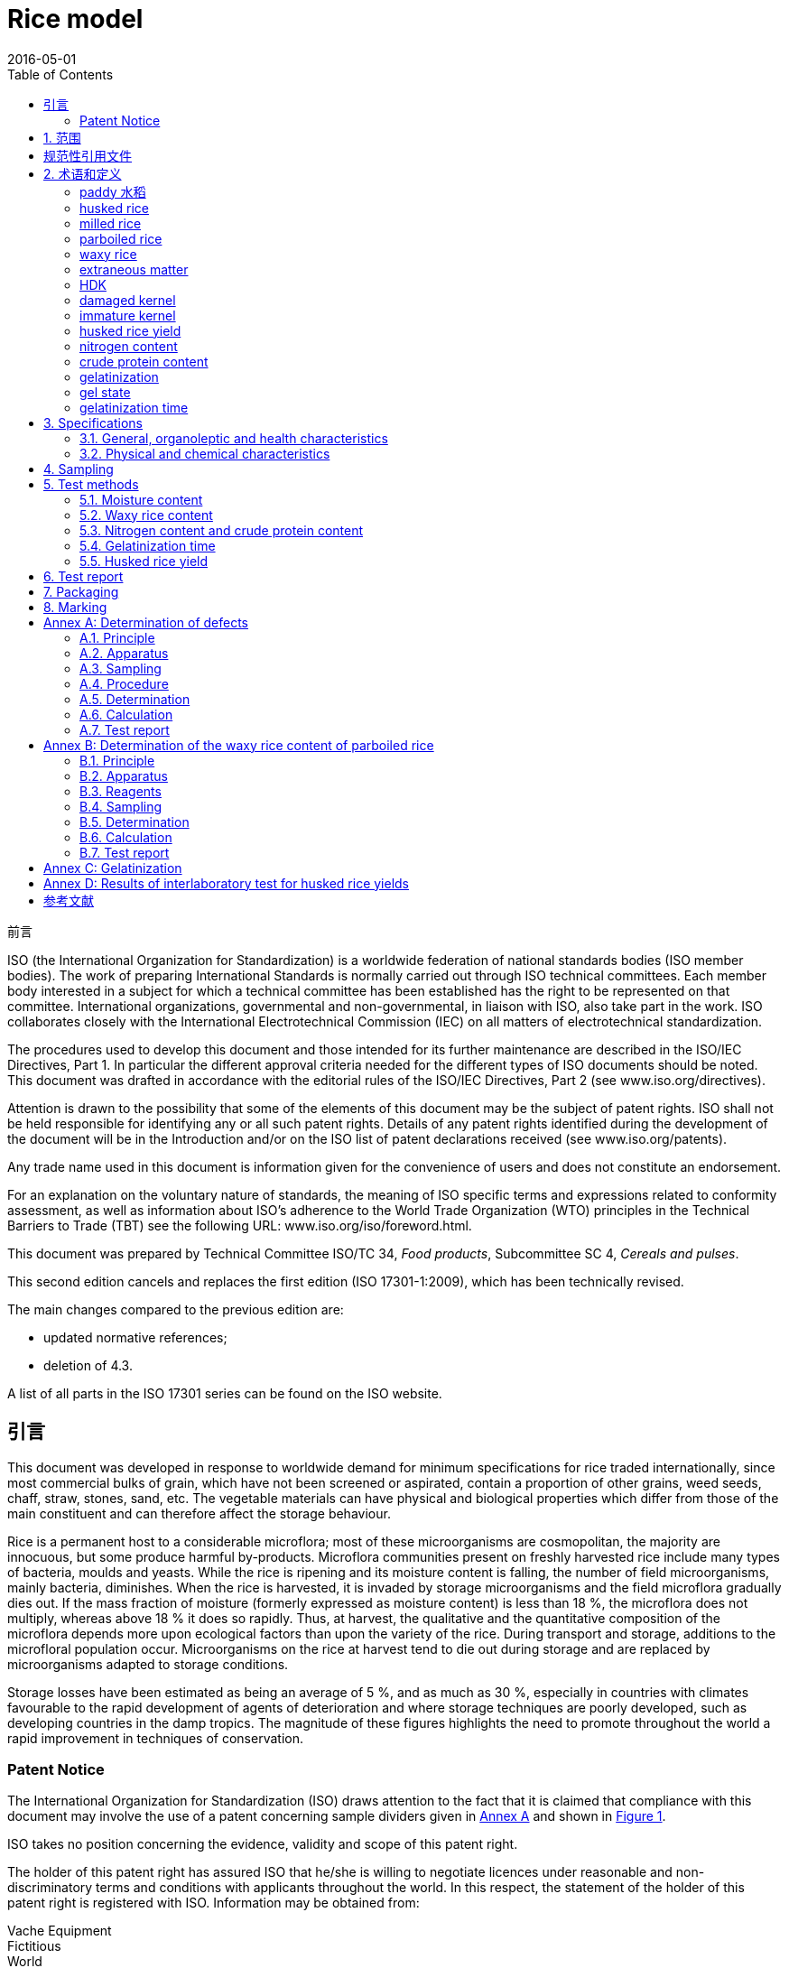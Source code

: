 = Rice model
:docnumber: 17301
:tc-docnumber: 17301
:ref-docnumber: ISO 17301-1:2016(E)
:partnumber: 1
:edition: 2
:revdate: 2016-05-01
:copyright-year: 2016
:language: en
:title-intro-en: Cereals and pulses
:title-main-en: Specifications and test methods
:title-part-en: Rice
:title-intro-zh: 谷物和豆类
:title-main-zh: 规格和测试方法
:title-part-zh: 白饭
:doctype: international-standard
:docstage: 30
:docsubstage: 92
:technical-committee-number: 34
:technical-committee: Food products
:subcommittee-number: 4
:subcommittee: Cereals and pulses
:workgroup-number: 3
:workgroup: Rice Group
:toc:
:sectnumlevels: 7
:stem:
:xrefstyle: short
:appendix-caption: Annex
:appendix-refsig: Annex
:section-refsig: Clause
:table-caption: Table
:example-caption: Figure

.前言 
ISO (the International Organization for Standardization) 
is a worldwide federation of national standards bodies (ISO member bodies). The work of preparing International Standards is normally carried out through ISO technical committees. Each member body interested in a subject for which a technical committee has been established has the right to be represented on that committee. International organizations, governmental and non-governmental, in liaison with ISO, also take part in the work. ISO collaborates closely with the International Electrotechnical Commission (IEC) on all matters of electrotechnical standardization.

The procedures used to develop this document and those intended for its further maintenance are described in the ISO/IEC Directives, Part 1. In particular the different approval criteria needed for the different types of ISO documents should be noted. This document was drafted in accordance with the editorial rules of the ISO/IEC Directives, Part 2 (see www.iso.org/directives).

Attention is drawn to the possibility that some of the elements of this document may be the subject of patent rights. ISO shall not be held responsible for identifying any or all such patent rights. Details of any patent rights identified during the development of the document will be in the Introduction and/or on the ISO list of patent declarations received (see www.iso.org/patents).

Any trade name used in this document is information given for the convenience of users and does not constitute an endorsement.

For an explanation on the voluntary nature of standards, the meaning of ISO specific terms and expressions related to conformity assessment, as well as information about ISO's adherence to the World Trade Organization (WTO) principles in the Technical Barriers to Trade (TBT) see the following URL: www.iso.org/iso/foreword.html.

This document was prepared by Technical Committee ISO/TC {technical-committee-number}, _{technical-committee}_, Subcommittee SC {subcommittee-number}, _{subcommittee}_. 

This second edition cancels and replaces the first edition (ISO {docnumber}-{partnumber}:2009), which has been technically revised. 

The main changes compared to the previous edition are: 

* updated normative references; 
* deletion of 4.3. 

A list of all parts in the ISO {docnumber} series can be found on the ISO website. 

:sectnums!:
== 引言 

This document was developed in response to worldwide demand for minimum specifications for rice traded internationally, since most commercial bulks of grain, which have not been screened or aspirated, contain a proportion of other grains, weed seeds, chaff, straw, stones, sand, etc. The vegetable materials can have physical and biological properties which differ from those of the main constituent and can therefore affect the storage behaviour. 

Rice is a permanent host to a considerable microflora; most of these microorganisms are cosmopolitan, the majority are innocuous, but some produce harmful by-products. Microflora communities present on freshly harvested rice include many types of bacteria, moulds and yeasts. While the rice is ripening and its moisture content is falling, the number of field microorganisms, mainly bacteria, diminishes. When the rice is harvested, it is invaded by storage microorganisms and the field microflora gradually dies out. If the mass fraction of moisture (formerly expressed as moisture content) is less than 18 %, the microflora does not multiply, whereas above 18 % it does so rapidly. Thus, at harvest, the qualitative and the quantitative composition of the microflora depends more upon ecological factors than upon the variety of the rice. During transport and storage, additions to the microfloral population occur. Microorganisms on the rice at harvest tend to die out during storage and are replaced by microorganisms adapted to storage conditions. 

Storage losses have been estimated as being an average of 5 %, and as much as 30 %, especially in countries with climates favourable to the rapid development of agents of deterioration and where storage techniques are poorly developed, such as developing countries in the damp tropics. The magnitude of these figures highlights the need to promote throughout the world a rapid improvement in techniques of conservation. 


=== Patent Notice

The International Organization for Standardization (ISO) draws attention to the fact that it is claimed that compliance with this document may involve the use of a patent concerning sample dividers given in <<AnnexA>> and shown in <<figureA-1>>. 

ISO takes no position concerning the evidence, validity and scope of this patent right. 

The holder of this patent right has assured ISO that he/she is willing to negotiate licences under reasonable and non-discriminatory terms and conditions with applicants throughout the world. In this respect, the statement of the holder of this patent right is registered with ISO. Information may be obtained from: 

[align=left]
Vache Equipment +
Fictitious +
World +
gehf@vacheequipment.fic

Attention is drawn to the possibility that some of the elements of this document may be the subject of patent rights other than those identified above. ISO shall not be held responsible for identifying any or all such patent rights.

:sectnums:
== 范围 

This document specifies minimum requirements and test methods for rice (_Oryza sativa L._). 

It is applicable to husked rice, husked parboiled rice, milled rice and milled parboiled rice, suitable for human consumption, directly or after reconditioning. 

It is not applicable to cooked rice products. 

[bibliography]
== 规范性引用文件 

The following documents are referred to in the text in such a way that some or all of their content constitutes requirements of this document. For dated references, only the edition cited applies. For undated references, the latest edition of the referenced document (including any amendments) applies. 

* [[[ISO712,ISO 712]]], _Cereals and cereal products -- Determination of moisture content -- Reference method_

* [[[ISO6646, ISO 6646]]], _Rice -- Determination of the potential milling yield from paddy and from husked rice_ 

* [[[ISO8351-1,ISO 8351-1:1994]]], _Packaging -- Method of specification for sacks -- Part 1: Paper sacks_

* [[[ISO8351-2,ISO 8351-2]]], _Packaging -- Method of specification for sacks -- Part 2: Sacks made from thermoplastic flexible film_

* [[[ISO16634,ISO 16634:--]]] footnote:[Under preparation. (Stage at the time of publication ISO/DIS 16634)], _Cereals, pulses, milled cereal products, oilseeds and animal feeding stuffs -- Determination of the total nitrogen content by combustion according to the Dumas principle and calculation of the crude protein content_ 

* [[[ISO20483,ISO 20483:2013]]], _Cereals and pulses -- Determination of the nitrogen content and calculation of the crude protein content -- Kjeldahl method_

* [[[ISO24333,ISO 24333:2009]]], _Cereals and cereal products -- Sampling_

== 术语和定义 

For the purposes of this document, the following terms and definitions apply. 

ISO and IEC maintain terminological databases for use in standardization at the following addresses: 

* ISO Online browsing platform: available at http://www.iso.org/obp
* IEC Electropedia: available at http://www.electropedia.org

:sectnums!:
[[paddy]]
=== paddy 水稻
[alt]#rough rice 糙米#

rice retaining its husk after threshing 

[.source]
<<ISO7301>>, 3.1

[[husked_rice]]
=== husked rice 
[deprecated]#cargo rice#

_paddy_ (<<paddy>>) from which the husk only has been removed 

[.source]
<<ISO7301>>, 3.2, The term "cargo rice" is shown as deprecated, and Note 1 to entry is not included here

=== milled rice 
[alt]#white rice#

_husked rice_ (<<husked_rice>>) from which almost all of the bran and embryo have been removed by milling 

[.source]
<<ISO7301>>, 3.3

=== parboiled rice 

rice whose starch has been fully gelatinized by soaking _paddy_ (<<paddy>>) rice or _husked rice_ (<<husked_rice>>) in water followed by a heat treatment and a drying process 

=== waxy rice 
variety of rice whose kernels have a white and opaque appearance 

NOTE: The starch of waxy rice consists almost entirely of amylopectin. The kernels have a tendency to stick together after cooking. 

=== extraneous matter 
[alt]#EM#
[domain]#rice#

organic and inorganic components other than whole or broken kernels 

[example]
Foreign seeds, husks, bran, sand, dust. 

[[HDK]]
=== HDK 
[alt]#heat-damaged kernel#

kernel, whole or broken, which has changed its normal colour as a result of heating 

NOTE: This category includes whole or broken kernels that are yellow due to alteration. Parboiled rice in a batch of non-parboiled rice is also included in this category. 

=== damaged kernel 
kernel, whole or broken, showing obvious deterioration due to moisture, pests, disease or other causes, but excluding _HDK_ (<<HDK>>)

=== immature kernel 
[alt]#unripe kernel#

kernel, whole or broken, which is unripe and/or underdeveloped 

=== husked rice yield 
amount of husked rice obtained from paddy 

// all terms and defs references are dated
[.source]
<<ISO6646>>, 3.1

=== nitrogen content 
quantity of nitrogen determined after application of the procedure described 

NOTE: It is expressed as a mass fraction of dry product, as a percentage. 

[.source]
<<ISO20483>>, 3.1

=== crude protein content 
quantity of crude protein obtained from the nitrogen content as determined by applying the specified method, calculated by multiplying this content by an appropriate factor depending on the type of cereal or pulse 

NOTE: It is expressed as a mass fraction of dry product, as a percentage. 

[.source]
<<ISO20483>>, 3.2

[[gelatinization]]
=== gelatinization 
hydration process conferring the jelly-like state typical of the coagulated colloids, which are named gels, on kernels 

NOTE: See <<figureC-1>>. 

[.source]
<<ISO14864>>, 3.1

[[gel_state]]
=== gel state 
condition reached as a consequence of _gelatinization_ (<<gelatinization>>), when the kernel is fully transparent and absolutely free from whitish and opaque granules after being pressed between two glass sheets 

[.source]
<<ISO14864>>, 3.2

=== gelatinization time 
stem:[t_90]

time necessary for 90 % of the kernels to pass from their natural state to the _gel state_ (<<gel_state>>) 

[.source]
<<ISO14864>>, 3.3

:sectnums:
== Specifications 

=== General, organoleptic and health characteristics 

Kernels of rice, whether parboiled, husked or milled, and whether whole or broken, shall be sound, clean and free from foreign odours or odour which indicates deterioration. 

The levels of additives and pesticide residues and other contaminants shall not exceed the maximum limits permitted in the country of destination. 

The presence of living insects which are visible to the naked eye is not permitted. This should be determined before separating the bulk sample into test samples.

=== Physical and chemical characteristics 

==== {blank}

The mass fraction of moisture, determined in accordance with <<ISO712>>, using an oven complying with the requirements of <<IEC61010-2>>, shall not be greater than 15 %.footnote:[Formerly denoted as 15 % (m/m).] 

The mass fraction of extraneous matter and defective kernels in husked and milled rice, whether or not parboiled, determined in accordance with <<AnnexA>>, shall not be greater than the values specified in <<table1>>. 

NOTE: Lower mass fractions of moisture are sometimes needed for certain destinations depending on the climate, duration of transport and storage. For further details, see <<ISO6322-1>>, <<ISO6322-2>> and <<ISO6322-3>>.

==== {blank}

The defect tolerance for the categories considered, and determined in accordance with the method given in <<AnnexA>>, shall not exceed the limits given in <<table1>>. 

[#table1]
[cols="<,^,^,^,^",options="header,footer",headerrows=2]
.Maximum permissible mass fraction of defects
|===
.2+|Defect 4+^| Maximum permissible mass fraction of defects in husked rice +
stem:[w_max]
| in husked rice | in milled rice (non-glutinous) | in husked parboiled rice | in milled parboiled rice

| Extraneous matter: organic footnote:[Organic extraneous matter includes foreign seeds, husks, bran, parts of straw, etc.] | 1,0 | 0,5 | 1,0 | 0,5
// not rendered list here
| Extraneous matter: inorganic footnote:[Inorganic extraneous matter includes stones, sand, dust, etc.] | 0,5 | 0,5 | 0,5 | 0,5
| Paddy | 2,5 | 0,3 | 2,5 | 0,3 
| Husked rice, non-parboiled | Not applicable | 1,0 | 1,0 | 1,0 
| Milled rice, non-parboiled | 1,0 | Not applicable | 1,0 | 1,0 
| Husked rice, parboiled | 1,0 | 1,0 | Not applicable | 1,0 
| Milled rice, parboiled | 1,0 | 1,0 | 1,0 | Not applicable 
| Chips | 0,1 | 0,1 | 0,1 | 0,1 
| HDK | 2,0 footnoteref:[defectsmass,The maximum permissible mass fraction of defects shall be determined with respect to the mass fraction obtained after milling.] | 2,0 | 2,0 footnoteref:[defectsmass] | 2,0 
| Damaged kernels | 4,0 | 3,0 | 4,0 | 3,0 
| Immature and/or malformed kernels | 8,0 | 2,0 | 8,0 | 2,0 
| Chalky kernels | 5,0 footnoteref:[defectsmass] | 5,0 | Not applicable | Not applicable 
| Red kernels and red-streaked kernels | 12,0 | 12,0 | 12,0 footnoteref:[defectsmass] | 12,0 
| Partly gelatinized kernels | Not applicable | Not applicable | 11,0 footnoteref:[defectsmass] | 11,0 
| Pecks | Not applicable | Not applicable | 4,0 | 2,0 
| Waxy rice | 1,0 footnoteref:[defectsmass] | 1,0 | 1,0 footnoteref:[defectsmass] | 1,0

5+a| Live insects shall not be present. Dead insects shall be included in extraneous matter.
|===

NOTE: This table is based on <<ISO7301>>, Table 1.

NOTE: Some commercial contracts require information in addition to that provided in this table.

NOTE: Only full red husked (cargo) rice is considered in this table.


[[clause5]]
== Sampling 
Sampling shall be carried out in accordance with <<ISO24333>>, Clause 5. 

== Test methods 

=== Moisture content 

Determine the mass fraction of moisture in accordance with the method specified in <<ISO712>>.

=== Waxy rice content 

Determine the mass fraction of waxy rice. <<AnnexB>> gives an example of a suitable method. 

=== Nitrogen content and crude protein content 

Determine the nitrogen content and crude protein content in accordance with either <<ISO16634>>, Clause 9, or <<ISO20483>>. For details on the determination of protein content using the Kjeldahl method, see Reference <<ref12>> in the Bibliography. For details concerning the use of the Dumas method, see References <<ref10>> and <<ref16>>. 

Calculate the crude protein content of the dry product by multiplying the value of the nitrogen content by the conversion factor specified in <<ISO20483>>, Annex C and Table C.1, that is adapted to the type of cereals or pulses <<ref13,fn>><<ref14,fn>> and to their use.

=== Gelatinization time 

Determine the gelatinization time, stem:[t_90], for rice kernels during cooking. An example of a typical curve is given in <<figureC-1>>. Three typical stages of gelatinization are shown in <<figureC-2>>. 

Report the results as specified in <<clause7>>.

=== Husked rice yield 

==== Determination 

CAUTION: Only use paddy or parboiled rice for the determination of husked rice yield. 

Determine the husked rice yield in accordance with <<ISO6646>>.

==== Precision 

===== Interlaboratory test 

The results of an interlaboratory test are given in <<AnnexD>> for information 

===== Repeatability 

The absolute difference between two independent single test results, obtained using the same method on identical test material in the same laboratory by the same operator using the same equipment within a short interval of time, shall not exceed the arithmetic mean of the values for stem:[r] obtained from the interlaboratory study for husked rice in more than 5 % of cases: 

[stem]
++++
r = 1 % 
++++

where 

stem:[r]:: is the repeatability limit. 

===== Reproducibility 

The absolute difference between two single test results, obtained using the same method on identical test material in different laboratories by different operators using different equipment, shall not exceed the arithmetic mean of the values for stem:[R] obtained from the interlaboratory study in more than 5 % of cases: 

[stem]
++++
R = 3 % 
++++

where 

stem:[R]:: is the reproducibility limit. 

[[clause7]]
== Test report 

For each test method, the test report shall specify the following: 

[loweralpha]
. all information necessary for the complete identification of the sample; 
. a reference to this document (i.e. ISO {docnumber}-{partnumber}); 
. the sampling method used; 
. the test method used; 
. the test result(s) obtained or, if the repeatability has been checked, the final quoted result obtained; 
. all operating details not specified in this document, or regarded as optional, together with details of any incidents which may have influenced the test result(s); 
. any unusual features (anomalies) observed during the test; 
. the date of the test. 

== Packaging 

The packaging shall not transmit any odour or flavour to the product and shall not contain substances which may damage the product or constitute a health risk. 

If bags are used, they shall comply with the requirements of <<ISO8531-1>>, Clause 9, or <<ISO8351-2>>, as appropriate. 

== Marking 

The packages shall be marked or labelled as required by the country of destination. 

[[AnnexA]]
[appendix,subtype=normative]
== Determination of defects

// "normative" follows title
=== Principle 

Extraneous matter, broken kernels, damaged kernels and other kinds of rice are separated manually according to the following types: husked rice, milled rice, husked parboiled rice and milled parboiled rice. Each type is then weighed. 

=== Apparatus 

The usual laboratory apparatus and, in particular, the following. 

[%inline-header]
[[AnnexA-2-1]]
==== Sample divider, 

consisting of a conical sample divider or multiple-slot sample divider with a distribution system, e.g. "Split-it-right" sample divider, such as that shown in <<figureA-1>>. 

[%inline-header]
==== Sieve, 

with round perforations of diameter 1,4 mm. 

[%inline-header]
==== Tweezers. 

[%inline-header]
==== Scalpel. 

[%inline-header]
==== Paintbrush. 

[%inline-header]
[[AnnexA-2-6]]
==== Steel bowls, 

of diameter 100 mm ± 5 mm; seven per test sample. 

[%inline-header]
==== Balance, 

which can be read to the nearest 0,01 g. 

=== Sampling 

See <<clause5>>. 

=== Procedure 

[[AnnexA-4-1]]
==== Preparation of test sample 

Carefully mix the laboratory sample to make it as uniform as possible, then proceed to reduce it, using a divider (<<AnnexA-2-1>>), until a quantity of about 30 g is obtained. 

All parts of kernels which get stuck in the perforations of a sieve should be considered to be retained by the sieve. 

[[figureA-1]]
.Split-it-right sample divider
image::rice_images/rice_image1.png[]

=== Determination 

Weigh, to the nearest 0,1 g, one of the test samples obtained in accordance with <<AnnexA-4-1>> and separate the different defects into the bowls (<<AnnexA-2-6>>). When a kernel has several defects, classify it in the defect category for which the maximum permissible value is the lowest (see <<table1>>). 

Weigh, to the nearest 0,01 g, the fractions so obtained. 

=== Calculation 

Express the mass fraction of each defect using Formula (<<formulaA-1>>): 

[[formulaA-1,A.1]]
[stem]
++++
w = (m_D) / (m_s)
++++

where 

stem:[w]:: is the mass fraction of grains with a particular defect in the test sample; 
stem:[m_D]:: is the mass, in grams, of grains with that defect; 
stem:[m_S]:: is the mass, in grams, of the test sample. 

=== Test report 

Report the results as specified in <<clause7>>. 

[[AnnexB]]
[appendix]
== Determination of the waxy rice content of parboiled rice

=== Principle 

Waxy rice kernels have a reddish brown colour when stained in an iodine solution, while non-waxy rice kernels show a dark blue colour. 

=== Apparatus 

The usual laboratory apparatus and, in particular, the following. 

[%inline-header]
[[AnnexB-2-1]]
==== Balance, 

capable of weighing to the nearest 0,01 g. 

[%inline-header]
[[AnnexB-2-2]]
==== Glass beaker, 

of capacity 250 ml. 

[%inline-header]
[[AnnexB-2-3]]
==== Small white colour bowls, 

or any white colour container of a suitable size.

[%inline-header]
[[AnnexB-2-4]]
==== Wire sieve, 

with long rounded apertures of (1 mm stem:[{:(+0.02),(0):}] mm) &times; (20 mm stem:[{:(+2),(-1):}] mm). 

[%inline-header]
[[AnnexB-2-5]]
==== Stirrer rod. 

[%inline-header]
[[AnnexB-2-6]]
==== Tweezers or forceps. 

[%inline-header]
[[AnnexB-2-7]]
==== Tissue paper. 

===  Reagents 

WARNING: Direct contact of iodine with skin can cause lesions so care should be taken in handling iodine. Iodine vapour is very irritating to eyes and mucous membranes. 

[%inline-header]
[[AnnexB-3-1]]
==== Deionized water, 

Grade 3 quality as specified in <<ISO3696>>.

[%inline-header]
[[AnnexB-3-2]]
==== Iodine stock solution, 

containing a mass fraction of 4,1 % iodine and 6,3 % potassium iodide in deionized water such as Lugols.footnote:[Lugols is an example of a suitable product available commercially. This information is given for the convenience of users of this document and does not constitute an endorsement by ISO of this product.] 

[%inline-header]
[[AnnexB-3-3]]
==== Iodine working solution, 

obtained by diluting the stock solution (<<AnnexB-3-2>>) two times (by volume) with deionized water (<<AnnexB-3-1>>). 

Prepare fresh daily. 

=== Sampling 

Sampling shall be carried out in accordance with <<clause5>>. 

=== Determination 

==== {blank}
Weigh a portion of about 100 g of milled rice and put it into a glass beaker (<<AnnexB-2-2>>). 

==== {blank}
Add enough iodine working solution (<<AnnexB-3-3>>) to soak the kernels, and stir (<<AnnexB-2-5>>) until all the kernels are submerged under the solution. Let the kernels soak in the solution for 30 s. 

==== {blank}
Pour the rice and solution into a wire sieve (<<AnnexB-2-4>>), and shake the basket slightly in order to drain out the solution. Then place the wire sieve on a piece of tissue paper (<<AnnexB-2-7>>) to absorb the excess liquid. 

==== {blank}
Pour the stained kernels into a bowl (<<AnnexB-2-3>>). Using tweezers or forceps (<<AnnexB-2-6>>), separate the reddish brown kernels of waxy rice from the dark blue kernels of non-waxy rice. 

==== {blank}
Weigh the waxy rice portion (stem:[m_1]) and the non-waxy rice portion (stem:[m_2]) to the nearest 0,1 g. 

=== Calculation 

Calculate the mass fraction, expressed as a percentage, of the waxy rice, stem:[w_(wax)], using Formula (<<formulaB-1>>): 

// Indexing formulas
[[formulaB-1,B.1]]
[stem]
++++
w_(wax) = (m_1) / (m_1 + m_2) xx 100
++++

where 

stem:[m_1]:: is the mass, expressed in grams, of the waxy rice portion; 
stem:[m_2]:: is the mass, expressed in grams, of the non-waxy rice portion. 

=== Test report 

Report the results as specified in <<clause7>>, giving the results calculated using Formula (<<formulaB-1>>). 

[[AnnexC]]
[appendix,subtype=informative]
== Gelatinization

<<figureC-1>> gives an example of a typical gelatinization curve. <<figureC-2>> shows the three stages of gelatinization. 

[[figureC-1]]
.Typical gelatinization curve
// Footnote macro cannot contain stem macro!
image::rice_images/rice_image2.png[] 
footnote:[The time stem:[t_90] was estimated to be 18,2 min for this example.]

*Key*

stem:[w]:: mass fraction of gelatinized kernels, expressed in per cent
stem:[t]:: cooking time, expressed in minutes
stem:[t_90]:: time required to gelatinize 90 % of the kernels
P:: point of the curve corresponding to a cooking time of stem:[t_90]

NOTE: These results are based on a study carried out on three different types of kernel.

[[figureC-2]]
.Stages of gelatinization
====
.Initial stages: No grains are fully gelatinized (ungelatinized starch granules are visible inside the kernels)
image::rice_images/rice_image3_1.png[]

.Intermediate stages: Some fully gelatinized kernels are visible
image::rice_images/rice_image3_2.png[]

.Final stages: All kernels are fully gelatinized
image::rice_images/rice_image3_3.png[]

====

[[AnnexD]]
[appendix]
== Results of interlaboratory test for husked rice yields

An interlaboratory test <<ref15>> was carried out by the ENR [Rice Research Centre (Italy)] in accordance with <<ISO5725-1>> and <<ISO5725-2>>, with the participation of 15 laboratories. Each laboratory carried out three determinations on four different types of kernel. The statistical results are shown in <<tableD-1>>. 

[[tableD-1]]
[cols="<,^,^,^,^"]
.Repeatability and reproducibility of husked rice yield 

|===
.2+| Description 4+| Rice sample 
| Arborio | Drago footnote:[Parboiled rice.] | Balilla | Thaibonnet 

| Number of laboratories retained after eliminating outliers | 13 | 11 | 13 | 13
| Mean value, g/100 g | 81,2 | 82,0 | 81,8 | 77,7 
| Standard deviation of repeatability, stem:[s_r], g/100 g | 0,41 | 0,15 | 0,31 | 0,53 
| Coefficient of variation of repeatability, % | 0,5 | 0,2 | 0,4 | 0,7 
| Repeatability limit, stem:[r] (= 2,83 stem:[s_r]) | 1,16 | 0,42 | 0,88 | 1,50 
| Standard deviation of reproducibility, stem:[s_R], g/100 g | 1,02 | 0,20 | 0,80 | 2,14 
| Coefficient of variation of reproducibility, % | 1,3 | 0,2 | 1,0 | 2,7 
| Reproducibility limit, stem:[R] (= 2,83 stem:[s_R]) | 2,89 | 0,57 | 2,26 | 6,06 
|===

[bibliography]
== 参考文献 

* [[[ISO3696,ISO 3696]]], _Water for analytical laboratory use -- Specification and test methods_

* [[[ISO5725-1,ISO 5725-1]]], _Accuracy (trueness and precision) of measurement methods and results -- Part 1: General principles and definitions_

* [[[ISO5725-2,ISO 5725-2]]], _Accuracy (trueness and precision) of measurement methods and results -- Part 2: Basic method for the determination of repeatability and reproducibility of a standard measurement method_

* [[[ISO6322-1,ISO 6322-1]]], _Storage of cereals and pulses -- Part 1: General recommendations for the keeping of cereals_

* [[[ISO6322-2,ISO 6322-2]]], _Storage of cereals and pulses -- Part 2: Practical recommendations_

* [[[ISO6322-3,ISO 6322-3]]], _Storage of cereals and pulses -- Part 3: Control of attack by pests_

* [[[ISO7301,ISO 7301:2011]]], _Rice -- Specification_

* [[[ISO14864,ISO 14864:1998]]], _Rice -- Evaluation of gelatinization time of kernels during cooking_

* [[[IEC61010-2,IEC 61010-2:1998]]], _Safety requirements for electric equipment for measurement, control, and laboratory use -- Part 2: Particular requirements for laboratory equipment for the heating of material_

* [[[ref10,10]]] [smallcap]#Standard No I.C.C 167#. _Determination of the protein content in cereal and cereal products for food and animal feeding stuffs according to the Dumas combustion method_ (see http://www.icc.or.at)

* [[[ref11,11]]] Nitrogen-ammonia-protein modified Kjeldahl method -- Titanium oxide and copper sulfate catalyst. _Official Methods and Recommended Practices of the AOCS_ (ed. Firestone, D.E.), AOCS Official Method Ba Ai 4-91, 1997, AOCS Press, Champaign, IL 

* [[[ref12,12]]] [smallcap]#Berner D.L., & Brown J.# Protein nitrogen combustion method collaborative study I. Comparison with Smalley total Kjeldahl nitrogen and combustion results. _J. Am. Oil Chem. Soc._ 1994, *71* (11) pp 1291-1293

* [[[ref13,13]]] [smallcap]#Buckee G.K.# Determination of total nitrogen in barley, malt and beer by Kjeldahl procedures and the Dumas combustion method -- Collaborative trial. _J. Inst. Brew._ 1994, *100* (2) pp 57-64

* [[[ref14,14]]] [smallcap]#Frister H.# _Direct determination of nitrogen content by Dumas analysis; Interlaboratory study on precision characteristics_. AOAC International, Europe Section 4th International Symposium, Nyon, Switzerland, 1994, 33 pp 

* [[[ref15,15]]] [smallcap]#Ranghino F.# Evaluation of rice resistance to cooking, based on the gelatinization time of kernels. _Il Riso_. 1966, *XV* pp 117-127

* [[[ref16,16]]] [smallcap]#Tkachuk R.# Nitrogen-to-protein conversion factors for cereals and oilseed meals. _Cereal Chem._ 1969, *46* (4) pp 419-423

